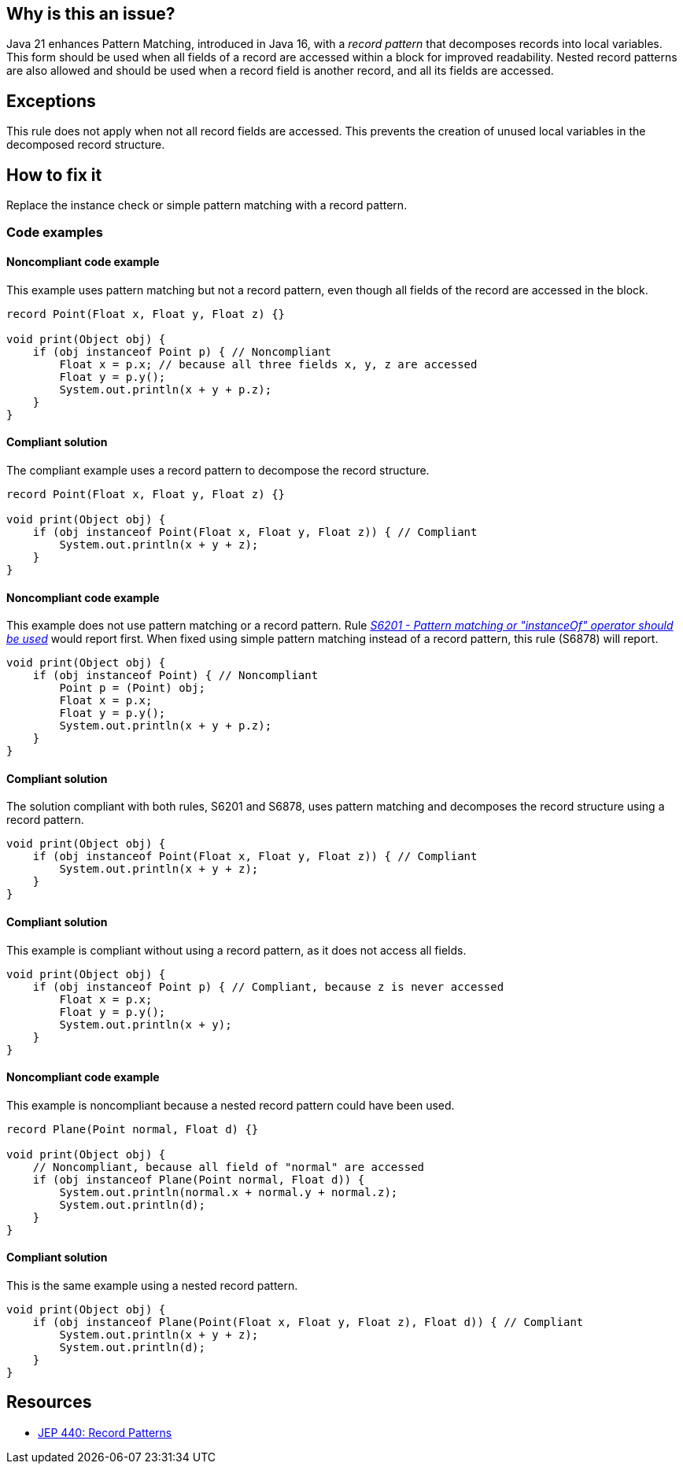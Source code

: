 == Why is this an issue?

Java 21 enhances Pattern Matching, introduced in Java 16, with a _record pattern_ that decomposes records into local variables.
This form should be used when all fields of a record are accessed within a block for improved readability.
Nested record patterns are also allowed and should be used when a record field is another record, and all its fields are accessed.

== Exceptions

This rule does not apply when not all record fields are accessed.
This prevents the creation of unused local variables in the decomposed record structure.

== How to fix it

Replace the instance check or simple pattern matching with a record pattern.

=== Code examples

==== Noncompliant code example

This example uses pattern matching but not a record pattern, even though all fields of the record are accessed in the block.

[source,java,diff-id=1,diff-type=noncompliant]
----
record Point(Float x, Float y, Float z) {}

void print(Object obj) {
    if (obj instanceof Point p) { // Noncompliant
        Float x = p.x; // because all three fields x, y, z are accessed
        Float y = p.y();
        System.out.println(x + y + p.z);
    }
}
----

==== Compliant solution

The compliant example uses a record pattern to decompose the record structure.

[source,java,diff-id=1,diff-type=compliant]
----
record Point(Float x, Float y, Float z) {}

void print(Object obj) {
    if (obj instanceof Point(Float x, Float y, Float z)) { // Compliant
        System.out.println(x + y + z);
    }
}
----

==== Noncompliant code example

This example does not use pattern matching or a record pattern.
Rule _https://sonarsource.github.io/rspec/#/rspec/S6201[S6201 - Pattern matching or "instanceOf" operator should be used]_ would report first.
When fixed using simple pattern matching instead of a record pattern, this rule (S6878) will report.

[source,java,diff-id=2,diff-type=noncompliant]
----
void print(Object obj) {
    if (obj instanceof Point) { // Noncompliant
        Point p = (Point) obj;
        Float x = p.x;
        Float y = p.y();
        System.out.println(x + y + p.z);
    }
}
----

==== Compliant solution

The solution compliant with both rules, S6201 and S6878, uses pattern matching and decomposes the record structure using a record pattern.

[source,java,diff-id=2,diff-type=compliant]
----
void print(Object obj) {
    if (obj instanceof Point(Float x, Float y, Float z)) { // Compliant
        System.out.println(x + y + z);
    }
}
----

==== Compliant solution

This example is compliant without using a record pattern, as it does not access all fields.

[source,java]
----
void print(Object obj) {
    if (obj instanceof Point p) { // Compliant, because z is never accessed
        Float x = p.x;
        Float y = p.y();
        System.out.println(x + y);
    }
}
----

==== Noncompliant code example

This example is noncompliant because a nested record pattern could have been used.

[source,java,diff-id=3,diff-type=noncompliant]
----
record Plane(Point normal, Float d) {}

void print(Object obj) {
    // Noncompliant, because all field of "normal" are accessed
    if (obj instanceof Plane(Point normal, Float d)) {
        System.out.println(normal.x + normal.y + normal.z);
        System.out.println(d);
    }
}
----

==== Compliant solution

This is the same example using a nested record pattern.

[source,java,diff-id=3,diff-type=compliant]
----
void print(Object obj) {
    if (obj instanceof Plane(Point(Float x, Float y, Float z), Float d)) { // Compliant
        System.out.println(x + y + z);
        System.out.println(d);
    }
}
----

== Resources

* https://openjdk.org/jeps/440[JEP 440: Record Patterns]
